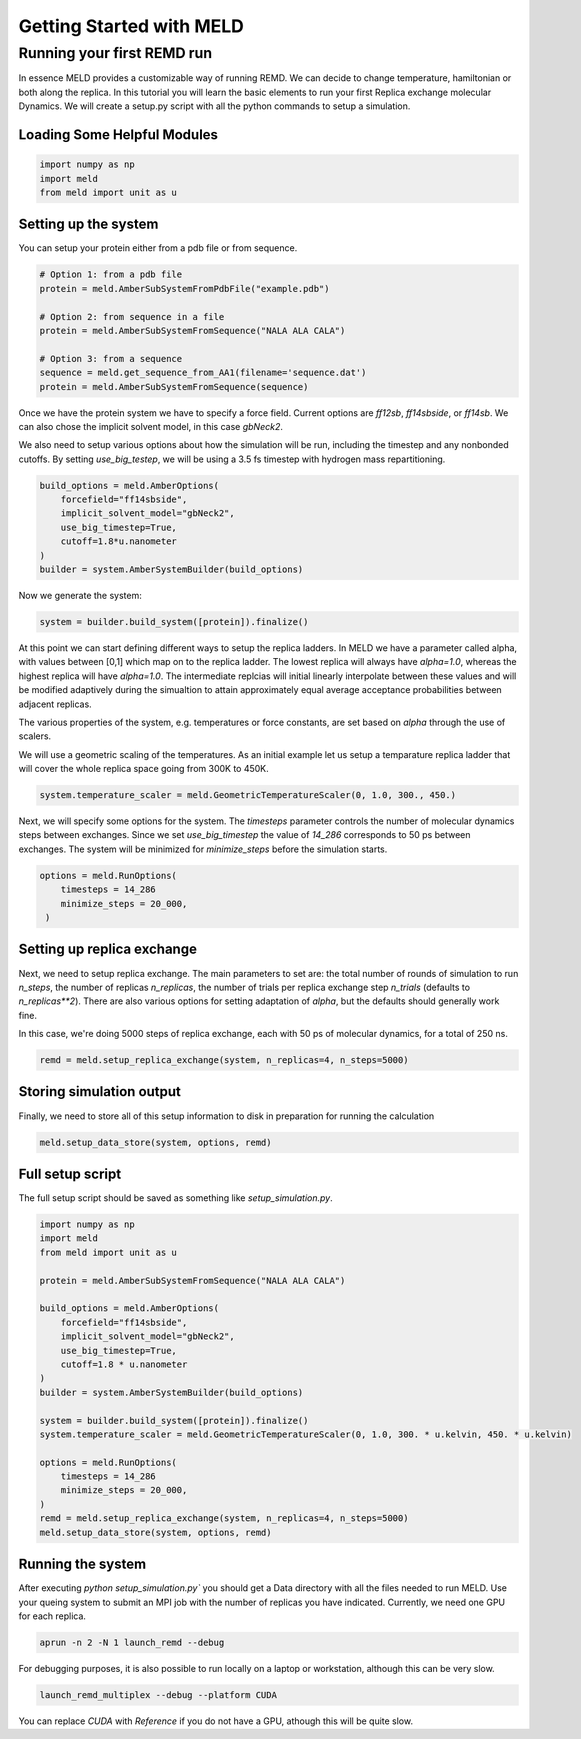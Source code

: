 =========================
Getting Started with MELD
=========================

Running your first REMD run
===========================

In essence MELD provides a customizable way of running REMD. We can decide to
change temperature, hamiltonian or both along the replica. In this tutorial you
will learn the basic elements to run your first Replica exchange molecular
Dynamics. We will create a setup.py script with all the python commands to setup
a simulation.

Loading Some Helpful Modules
----------------------------
.. code-block:: python

    import numpy as np
    import meld
    from meld import unit as u


Setting up the system
---------------------

You can setup your protein either from a pdb file or from sequence.

.. code-block:: python

    # Option 1: from a pdb file
    protein = meld.AmberSubSystemFromPdbFile("example.pdb")

    # Option 2: from sequence in a file
    protein = meld.AmberSubSystemFromSequence("NALA ALA CALA")        

    # Option 3: from a sequence
    sequence = meld.get_sequence_from_AA1(filename='sequence.dat')
    protein = meld.AmberSubSystemFromSequence(sequence)

Once we have the protein system we have to specify a force field. Current
options are `ff12sb`, `ff14sbside`, or `ff14sb`. We can also chose the
implicit solvent model, in this case `gbNeck2`.

We also need to setup various options about how the simulation will be run, including
the timestep and any nonbonded cutoffs. By setting `use_big_testep`, we will be using
a 3.5 fs timestep with hydrogen mass repartitioning.

.. code-block:: python

    build_options = meld.AmberOptions(
        forcefield="ff14sbside",
        implicit_solvent_model="gbNeck2",
        use_big_timestep=True,
        cutoff=1.8*u.nanometer
    )
    builder = system.AmberSystemBuilder(build_options)

Now we generate the system:

.. code-block:: python

    system = builder.build_system([protein]).finalize()


At this point we can start defining different ways to setup the replica ladders.
In MELD we have a parameter called alpha, with values between [0,1] which map on
to the replica ladder. The lowest replica will always have `alpha=1.0`, whereas
the highest replica will have `alpha=1.0`. The intermediate replcias will
initial linearly interpolate between these values and will be modified
adaptively during the simualtion to attain approximately equal average
acceptance probabilities between adjacent replicas.

The various properties of the system, e.g. temperatures or force constants, are
set based on `alpha` through the use of scalers.

We will use a geometric scaling of the temperatures. As an initial example let
us setup a temparature replica ladder that will cover the whole replica space
going from 300K to 450K.

.. code-block:: python

   system.temperature_scaler = meld.GeometricTemperatureScaler(0, 1.0, 300., 450.)

Next, we will specify some options for the system. The `timesteps` parameter
controls the number of molecular dynamics steps between exchanges. Since we set
`use_big_timestep` the value of `14_286` corresponds to 50 ps between exchanges.
The system will be minimized for `minimize_steps` before the simulation starts.

.. code-block:: python

   options = meld.RunOptions(
       timesteps = 14_286
       minimize_steps = 20_000,
    )


Setting up replica exchange
---------------------------

Next, we need to setup replica exchange. The main parameters to set are: the
total number of rounds of simulation to run `n_steps`, the number of replicas
`n_replicas`, the number of trials per replica exchange step `n_trials`
(defaults to `n_replicas**2`). There are also various options for setting
adaptation of `alpha`, but the defaults should generally work fine.

In this case, we're doing 5000 steps of replica exchange, each with 50 ps of
molecular dynamics, for a total of 250 ns.

.. code-block:: python

    remd = meld.setup_replica_exchange(system, n_replicas=4, n_steps=5000)


Storing simulation output
-------------------------

Finally, we need to store all of this setup information to disk in preparation for running
the calculation

.. code-block:: python

    meld.setup_data_store(system, options, remd)


Full setup script
-----------------

The full setup script should be saved as something like `setup_simulation.py`.

.. code-block:: python

    import numpy as np
    import meld
    from meld import unit as u

    protein = meld.AmberSubSystemFromSequence("NALA ALA CALA")        

    build_options = meld.AmberOptions(
        forcefield="ff14sbside",
        implicit_solvent_model="gbNeck2",
        use_big_timestep=True,
        cutoff=1.8 * u.nanometer
    )
    builder = system.AmberSystemBuilder(build_options)

    system = builder.build_system([protein]).finalize()
    system.temperature_scaler = meld.GeometricTemperatureScaler(0, 1.0, 300. * u.kelvin, 450. * u.kelvin)

    options = meld.RunOptions(
        timesteps = 14_286
        minimize_steps = 20_000,
    )
    remd = meld.setup_replica_exchange(system, n_replicas=4, n_steps=5000)
    meld.setup_data_store(system, options, remd)


Running the system
------------------

After executing `python setup_simulation.py`` you should get a Data directory
with all the files needed to run MELD. Use your queing system to submit an MPI
job with the number of replicas you have indicated. Currently, we need one GPU
for each replica.

.. code-block:: shell

    aprun -n 2 -N 1 launch_remd --debug

For debugging purposes, it is also possible to run locally on a laptop or
workstation, although this can be very slow.

.. code-block:: shell

    launch_remd_multiplex --debug --platform CUDA

You can replace `CUDA` with `Reference` if you do not have a GPU, athough this
will be quite slow.